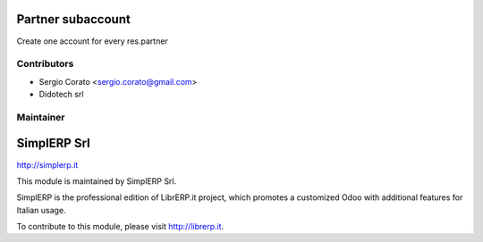.. image:: https://img.shields.io/badge/licence-AGPL--3-blue.svg


Partner subaccount
====================================

Create one account for every res.partner 


Contributors
------------

* Sergio Corato <sergio.corato@gmail.com>
* Didotech srl

Maintainer
----------

.. image:: http://simplerp.it/images/Logo.png

SimplERP Srl
=======================

http://simplerp.it

This module is maintained by SimplERP Srl.

SimplERP is the professional edition of LibrERP.it project, which promotes a customized Odoo with additional features for Italian usage.

To contribute to this module, please visit http://librerp.it.
